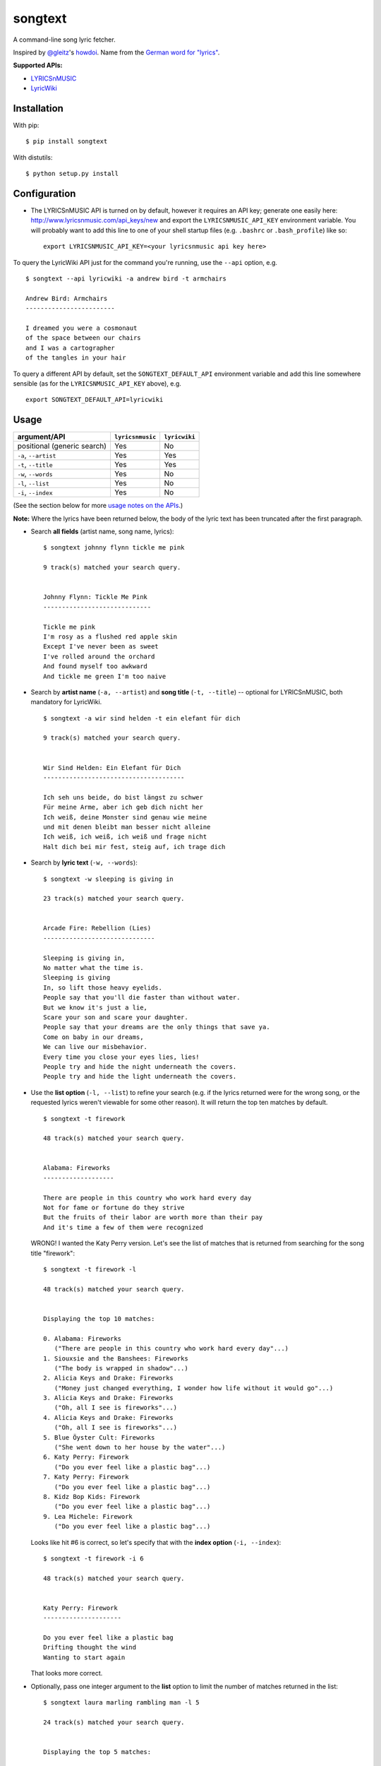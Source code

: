 songtext
========

A command-line song lyric fetcher.

Inspired by `@gleitz <https://twitter.com/gleitz>`__'s
`howdoi <https://github.com/gleitz/howdoi>`__. Name from the `German
word for
"lyrics" <http://www.dict.cc/deutsch-englisch/Songtext.html>`__.

**Supported APIs:**

-  `LYRICSnMUSIC <http://www.lyricsnmusic.com/api>`__
-  `LyricWiki <http://api.wikia.com/wiki/LyricWiki_API/REST>`__

Installation
------------

With pip:

::

    $ pip install songtext

With distutils:

::

    $ python setup.py install

Configuration
-------------

-  The LYRICSnMUSIC API is turned on by default, however it requires an
   API key; generate one easily here:
   http://www.lyricsnmusic.com/api_keys/new and export the
   ``LYRICSNMUSIC_API_KEY`` environment variable. You will probably want
   to add this line to one of your shell startup files (e.g. ``.bashrc``
   or ``.bash_profile``) like so:

   ::

       export LYRICSNMUSIC_API_KEY=<your lyricsnmusic api key here>

To query the LyricWiki API just for the command you're running, use the
``--api`` option, e.g.

::

    $ songtext --api lyricwiki -a andrew bird -t armchairs

    Andrew Bird: Armchairs
    ------------------------

    I dreamed you were a cosmonaut
    of the space between our chairs
    and I was a cartographer
    of the tangles in your hair

To query a different API by default, set the ``SONGTEXT_DEFAULT_API``
environment variable and add this line somewhere sensible (as for the
``LYRICSNMUSIC_API_KEY`` above), e.g.

::

    export SONGTEXT_DEFAULT_API=lyricwiki

Usage
-----

+-------------------------------+--------------------+-----------------+
| argument/API                  | ``lyricsnmusic``   | ``lyricwiki``   |
+===============================+====================+=================+
| positional (generic search)   | Yes                | No              |
+-------------------------------+--------------------+-----------------+
| ``-a``, ``--artist``          | Yes                | Yes             |
+-------------------------------+--------------------+-----------------+
| ``-t``, ``--title``           | Yes                | Yes             |
+-------------------------------+--------------------+-----------------+
| ``-w``, ``--words``           | Yes                | No              |
+-------------------------------+--------------------+-----------------+
| ``-l``, ``--list``            | Yes                | No              |
+-------------------------------+--------------------+-----------------+
| ``-i``, ``--index``           | Yes                | No              |
+-------------------------------+--------------------+-----------------+

(See the section below for more `usage notes on the
APIs <https://github.com/ysim/songtext#notes-on-the-apis>`__.)

**Note:** Where the lyrics have been returned below, the body of the
lyric text has been truncated after the first paragraph.

-  Search **all fields** (artist name, song name, lyrics):

   ::

       $ songtext johnny flynn tickle me pink

       9 track(s) matched your search query.


       Johnny Flynn: Tickle Me Pink
       -----------------------------

       Tickle me pink
       I'm rosy as a flushed red apple skin
       Except I've never been as sweet
       I've rolled around the orchard
       And found myself too awkward
       And tickle me green I'm too naive

-  Search by **artist name** (``-a, --artist``) and **song title**
   (``-t, --title``) -- optional for LYRICSnMUSIC, both mandatory for
   LyricWiki.

   ::

       $ songtext -a wir sind helden -t ein elefant für dich

       9 track(s) matched your search query.


       Wir Sind Helden: Ein Elefant für Dich
       --------------------------------------

       Ich seh uns beide, do bist längst zu schwer
       Für meine Arme, aber ich geb dich nicht her
       Ich weiß, deine Monster sind genau wie meine
       und mit denen bleibt man besser nicht alleine
       Ich weiß, ich weiß, ich weiß und frage nicht
       Halt dich bei mir fest, steig auf, ich trage dich

-  Search by **lyric text** (``-w, --words``):

   ::

       $ songtext -w sleeping is giving in

       23 track(s) matched your search query.


       Arcade Fire: Rebellion (Lies)
       ------------------------------

       Sleeping is giving in, 
       No matter what the time is. 
       Sleeping is giving
       In, so lift those heavy eyelids.
       People say that you'll die faster than without water. 
       But we know it's just a lie, 
       Scare your son and scare your daughter.
       People say that your dreams are the only things that save ya.
       Come on baby in our dreams, 
       We can live our misbehavior.
       Every time you close your eyes lies, lies!
       People try and hide the night underneath the covers.
       People try and hide the light underneath the covers.

-  Use the **list option** (``-l, --list``) to refine your search (e.g.
   if the lyrics returned were for the wrong song, or the requested
   lyrics weren't viewable for some other reason). It will return the
   top ten matches by default.

   ::

       $ songtext -t firework

       48 track(s) matched your search query.


       Alabama: Fireworks
       -------------------

       There are people in this country who work hard every day
       Not for fame or fortune do they strive
       But the fruits of their labor are worth more than their pay
       And it's time a few of them were recognized

   WRONG! I wanted the Katy Perry version. Let's see the list of matches
   that is returned from searching for the song title "firework":

   ::

       $ songtext -t firework -l

       48 track(s) matched your search query.


       Displaying the top 10 matches:

       0. Alabama: Fireworks
          ("There are people in this country who work hard every day"...)
       1. Siouxsie and the Banshees: Fireworks
          ("The body is wrapped in shadow"...)
       2. Alicia Keys and Drake: Fireworks
          ("Money just changed everything, I wonder how life without it would go"...)
       3. Alicia Keys and Drake: Fireworks
          ("Oh, all I see is fireworks"...)
       4. Alicia Keys and Drake: Fireworks
          ("Oh, all I see is fireworks"...)
       5. Blue Öyster Cult: Fireworks
          ("She went down to her house by the water"...)
       6. Katy Perry: Firework
          ("Do you ever feel like a plastic bag"...)
       7. Katy Perry: Firework
          ("Do you ever feel like a plastic bag"...)
       8. Kidz Bop Kids: Firework
          ("Do you ever feel like a plastic bag"...)
       9. Lea Michele: Firework
          ("Do you ever feel like a plastic bag"...)

   Looks like hit #6 is correct, so let's specify that with the **index
   option** (``-i, --index``):

   ::

       $ songtext -t firework -i 6

       48 track(s) matched your search query.


       Katy Perry: Firework
       ---------------------

       Do you ever feel like a plastic bag
       Drifting thought the wind
       Wanting to start again

   That looks more correct.

-  Optionally, pass one integer argument to the **list** option to limit
   the number of matches returned in the list:

   ::

       $ songtext laura marling rambling man -l 5

       24 track(s) matched your search query.


       Displaying the top 5 matches:

       0. Laura Marling: Rambling Man
          ("Oh naive little me"...)
       1. Laura Marling: Blackberry Stone
          ("Well I, own this field"...)
       2. Laura Marling: Darkness Descends
          ("You're holding bits of styrofoam"...)
       3. Laura Marling: Hope in the Air
          ("There is a man that I know"...)
       4. Laura Marling: Alpha Shallows
          ("He could fall and she could weep"...)

   Note that because it is optional and *may* take one argument, if
   you're using this option without an argument before any position
   arguments (QUERY), you will have to separate them with two dashes
   (``--``) to indicate the end of the optional arguments so the shell
   will not consume the first word of the positional argument[s] as the
   argument for the list option. For example:

   ::

       $ songtext -l josh ritter snow is gone
       usage: songtext.py [-h] [-l [NUM_MATCHES]] [-i INDEX]
       [-a ARTIST_NAME [ARTIST_NAME ...]]
       [-t SONG_TITLE [SONG_TITLE ...]] [-w LYRICS [LYRICS ...]]
       [--api API_MODULE]
       [QUERY [QUERY ...]]
       songtext.py: error: argument -l/--list: invalid int value: 'josh'
       $ songtext -l -- josh ritter snow is gone

       34 track(s) matched your search query.


       Displaying the top 10 matches:

       0. Josh Ritter: Snow Is Gone
          ("Birds beneath my window dusting their wings upon the lawn"...)
       1. Josh Ritter: Snow Is Gone [Live][*]
          ("Birds beneath my window dusting their wings upon the lawn"...)
       2. Josh Ritter: Morning Is a Long Way Down
          ("Wrap your arms around me"...)
       3. Josh Ritter: Horrible Qualities/Stuck to You
          ("There's one thing, mama,"...)
       4. Josh Ritter: Last Ditch Effort
          (""...)
       5. Josh Ritter: Paths Will Cross
          ("This is it my dear old friend"...)
       6. Josh Ritter: Hotel Song
          ("Sunday night, its supper time, the hotel?s full and all is fine."...)
       7. Josh Ritter: Potters Wheel
          ("I close my eyes and it all returns like the spinning of a potter's wheel"...)
       8. Josh Ritter: Love Is Making Its Way Back Home
          ("Dot paths the moonly road"...)
       9. Josh Ritter: Last Ditch Effort (See You Try)
         ("You have chosen dawn to leave"...)

Notes on the APIs
-----------------

-  **LYRICSnMUSIC** is ideal if you don't know the full track name or
   you don't know either the artist or the track title, since it
   supports generic searches (i.e. on all fields). However, it sometimes
   returns the unobvious match for a search query, e.g.

   ::

       $ songtext --api lyricsnmusic stairway to heaven

       48 track(s) matched your search query.


       Neil Sedaka: Stairway to Heaven
       --------------------------------

       Climb up, way up high
       Climb up, way up high
       Climb up, way up high

-  **LyricWiki** seems to do better when you know exactly what you're
   looking for and are able to spell out the artist name and track title
   in full and accurately.

   For example:

   ::

       $ songtext --api lyricwiki -a interpol -t stella was a diver

       Your query did not match any tracks.


       $ songtext --api lyricwiki -a interpol -t stella was a diver and she was always down

       Interpol: Stella Was A Diver And She Was Always Down
       ------------------------------------------------------

       (This one's called Stella Was A Diver And She Was Always Down)

       When she walks down the street
       She knows there's people watching
       The building fronts are just fronts
       To hide the people watching her

Author
------

-  Yi Qing Sim (`@yiqingsim <https://twitter.com/yiqingsim/>`__)

